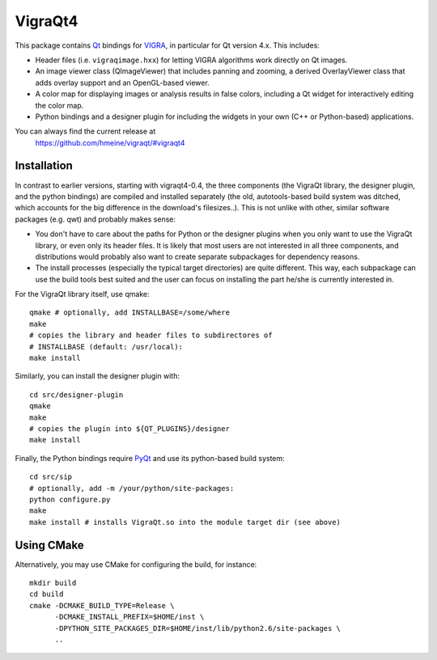 VigraQt4
========

This package contains Qt_ bindings for VIGRA_, in particular for Qt
version 4.x.  This includes:

- Header files (i.e. ``vigraqimage.hxx``) for letting VIGRA algorithms
  work directly on Qt images.

- An image viewer class (QImageViewer) that includes panning and
  zooming, a derived OverlayViewer class that adds overlay support and
  an OpenGL-based viewer.

- A color map for displaying images or analysis results in false
  colors, including a Qt widget for interactively editing the color
  map.

- Python bindings and a designer plugin for including the widgets in
  your own (C++ or Python-based) applications.

.. _Qt: http://www.trolltech.com/products/qt/
.. _VIGRA: http://ukoethe.github.io/vigra/

You can always find the current release at
 https://github.com/hmeine/vigraqt/#vigraqt4

Installation
------------

In contrast to earlier versions, starting with vigraqt4-0.4, the three
components (the VigraQt library, the designer plugin, and the python
bindings) are compiled and installed separately (the old,
autotools-based build system was ditched, which accounts for the big
difference in the download's filesizes..).  This is not unlike with
other, similar software packages (e.g. qwt) and probably makes sense:

- You don't have to care about the paths for Python or the designer
  plugins when you only want to use the VigraQt library, or even only
  its header files.  It is likely that most users are not interested
  in all three components, and distributions would probably also want
  to create separate subpackages for dependency reasons.

- The install processes (especially the typical target directories) are
  quite different.  This way, each subpackage can use the build tools
  best suited and the user can focus on installing the part he/she is
  currently interested in.

For the VigraQt library itself, use qmake::

  qmake # optionally, add INSTALLBASE=/some/where
  make
  # copies the library and header files to subdirectores of
  # INSTALLBASE (default: /usr/local):
  make install

Similarly, you can install the designer plugin with::

  cd src/designer-plugin
  qmake
  make
  # copies the plugin into ${QT_PLUGINS}/designer
  make install

Finally, the Python bindings require PyQt_ and use its python-based
build system::

  cd src/sip
  # optionally, add -m /your/python/site-packages:
  python configure.py
  make
  make install # installs VigraQt.so into the module target dir (see above)

.. _PyQt: http://www.riverbankcomputing.co.uk/pyqt/

Using CMake
-----------

Alternatively, you may use CMake for configuring the build, for instance::

  mkdir build
  cd build
  cmake -DCMAKE_BUILD_TYPE=Release \
        -DCMAKE_INSTALL_PREFIX=$HOME/inst \
        -DPYTHON_SITE_PACKAGES_DIR=$HOME/inst/lib/python2.6/site-packages \
        ..
